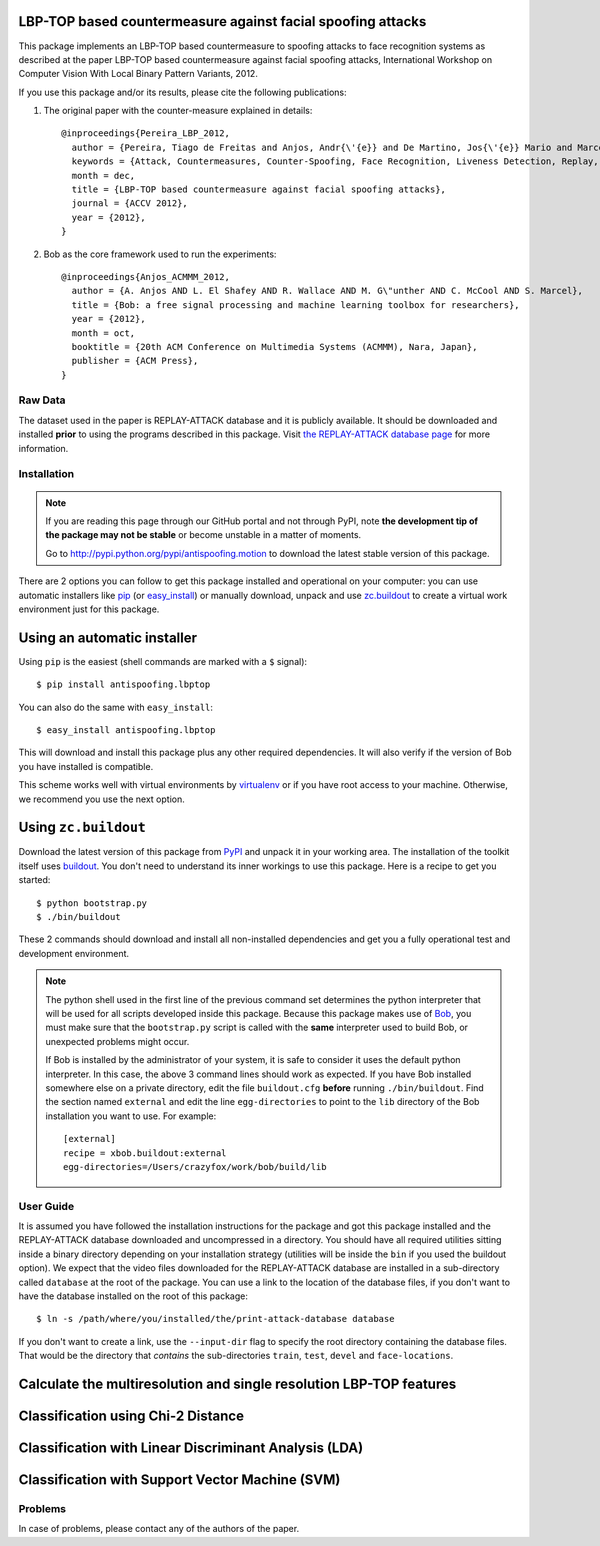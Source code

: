 LBP-TOP based countermeasure against facial spoofing attacks
===============================================================================


This package implements an LBP-TOP based countermeasure to spoofing attacks to face recognition systems as described at the paper LBP-TOP based countermeasure against facial spoofing attacks, International Workshop on Computer Vision With Local Binary Pattern Variants, 2012.


If you use this package and/or its results, please cite the following publications:

1. The original paper with the counter-measure explained in details::

    @inproceedings{Pereira_LBP_2012,
      author = {Pereira, Tiago de Freitas and Anjos, Andr{\'{e}} and De Martino, Jos{\'{e}} Mario and Marcel, S{\'{e}}bastien},
      keywords = {Attack, Countermeasures, Counter-Spoofing, Face Recognition, Liveness Detection, Replay, Spoofing},
      month = dec,
      title = {LBP-TOP based countermeasure against facial spoofing attacks},
      journal = {ACCV 2012},
      year = {2012},
    }


2. Bob as the core framework used to run the experiments::

    @inproceedings{Anjos_ACMMM_2012,
      author = {A. Anjos AND L. El Shafey AND R. Wallace AND M. G\"unther AND C. McCool AND S. Marcel},
      title = {Bob: a free signal processing and machine learning toolbox for researchers},
      year = {2012},
      month = oct,
      booktitle = {20th ACM Conference on Multimedia Systems (ACMMM), Nara, Japan},
      publisher = {ACM Press},
    }


Raw Data
--------
 
The dataset used in the paper is REPLAY-ATTACK database and it is publicly available. It should be downloaded and
installed **prior** to using the programs described in this package. Visit
`the REPLAY-ATTACK database page <https://www.idiap.ch/dataset/replayattack>`_ for more information.


Installation
------------

.. note:: 

  If you are reading this page through our GitHub portal and not through PyPI,
  note **the development tip of the package may not be stable** or become
  unstable in a matter of moments.

  Go to `http://pypi.python.org/pypi/antispoofing.motion
  <http://pypi.python.org/pypi/antispoofing.lbptop>`_ to download the latest
  stable version of this package.

There are 2 options you can follow to get this package installed and
operational on your computer: you can use automatic installers like `pip
<http://pypi.python.org/pypi/pip/>`_ (or `easy_install
<http://pypi.python.org/pypi/setuptools>`_) or manually download, unpack and
use `zc.buildout <http://pypi.python.org/pypi/zc.buildout>`_ to create a
virtual work environment just for this package.

Using an automatic installer
============================

Using ``pip`` is the easiest (shell commands are marked with a ``$`` signal)::

  $ pip install antispoofing.lbptop

You can also do the same with ``easy_install``::

  $ easy_install antispoofing.lbptop

This will download and install this package plus any other required
dependencies. It will also verify if the version of Bob you have installed
is compatible.

This scheme works well with virtual environments by `virtualenv
<http://pypi.python.org/pypi/virtualenv>`_ or if you have root access to your
machine. Otherwise, we recommend you use the next option.

Using ``zc.buildout``
=====================

Download the latest version of this package from `PyPI
<http://pypi.python.org/pypi/antispoofing.lbptop>`_ and unpack it in your
working area. The installation of the toolkit itself uses `buildout
<http://www.buildout.org/>`_. You don't need to understand its inner workings
to use this package. Here is a recipe to get you started::
  
  $ python bootstrap.py 
  $ ./bin/buildout

These 2 commands should download and install all non-installed dependencies and
get you a fully operational test and development environment.

.. note::

  The python shell used in the first line of the previous command set
  determines the python interpreter that will be used for all scripts developed
  inside this package. Because this package makes use of `Bob
  <http://idiap.github.com/bob>`_, you must make sure that the ``bootstrap.py``
  script is called with the **same** interpreter used to build Bob, or
  unexpected problems might occur.

  If Bob is installed by the administrator of your system, it is safe to
  consider it uses the default python interpreter. In this case, the above 3
  command lines should work as expected. If you have Bob installed somewhere
  else on a private directory, edit the file ``buildout.cfg`` **before**
  running ``./bin/buildout``. Find the section named ``external`` and edit the
  line ``egg-directories`` to point to the ``lib`` directory of the Bob
  installation you want to use. For example::

    [external]
    recipe = xbob.buildout:external
    egg-directories=/Users/crazyfox/work/bob/build/lib

User Guide
----------

It is assumed you have followed the installation instructions for the package
and got this package installed and the REPLAY-ATTACK database downloaded and
uncompressed in a directory. You should have all required utilities sitting
inside a binary directory depending on your installation strategy (utilities
will be inside the ``bin`` if you used the buildout option). We expect that the
video files downloaded for the REPLAY-ATTACK database are installed in a
sub-directory called ``database`` at the root of the package.  You can use a
link to the location of the database files, if you don't want to have the
database installed on the root of this package::

  $ ln -s /path/where/you/installed/the/print-attack-database database

If you don't want to create a link, use the ``--input-dir`` flag to specify
the root directory containing the database files. That would be the directory
that *contains* the sub-directories ``train``, ``test``, ``devel`` and
``face-locations``.


Calculate the multiresolution and single resolution LBP-TOP features
====================================================================

Classification using Chi-2 Distance
====================================================================

Classification with Linear Discriminant Analysis (LDA)
====================================================================

Classification with Support Vector Machine (SVM)
====================================================================

Problems
--------

In case of problems, please contact any of the authors of the paper.





